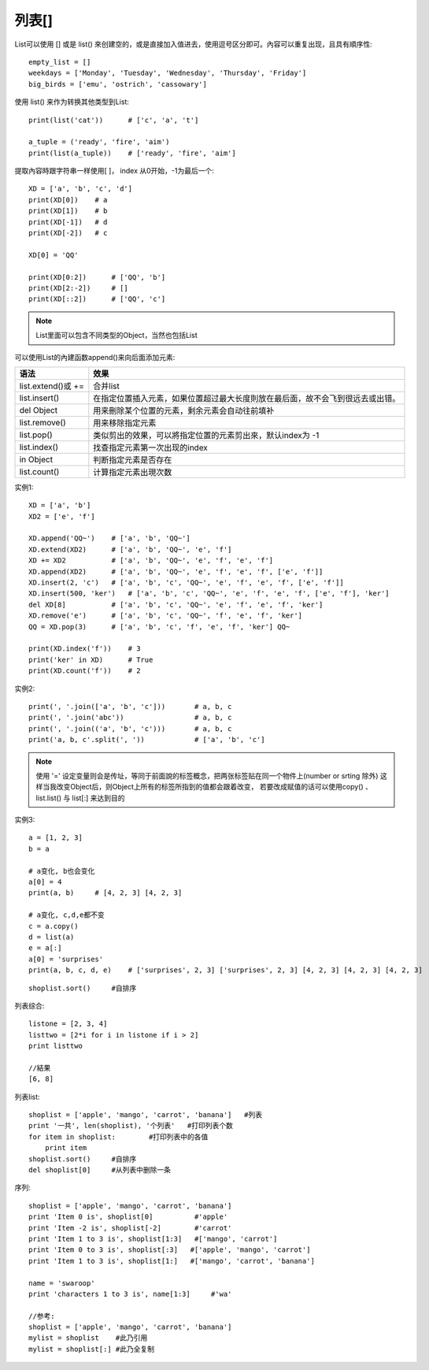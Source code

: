 列表[]
##############


List可以使用 [] 或是 list() 來创建空的，或是直接加入值进去，使用逗号区分即可。內容可以重复出现，且具有順序性::

    empty_list = []
    weekdays = ['Monday', 'Tuesday', 'Wednesday', 'Thursday', 'Friday']
    big_birds = ['emu', 'ostrich', 'cassowary']

使用 list() 来作为转换其他类型到List::

    print(list('cat'))      # ['c', 'a', 't']

    a_tuple = ('ready', 'fire', 'aim')
    print(list(a_tuple))    # ['ready', 'fire', 'aim']

提取內容時跟字符串一样使用[ ]， index 从0开始，-1为最后一个::

    XD = ['a', 'b', 'c', 'd']
    print(XD[0])    # a
    print(XD[1])    # b
    print(XD[-1])   # d
    print(XD[-2])   # c

    XD[0] = 'QQ'

    print(XD[0:2])      # ['QQ', 'b']
    print(XD[2:-2])     # []
    print(XD[::2])      # ['QQ', 'c']

.. note:: List里面可以包含不同类型的Object，当然也包括List


可以使用List的內建函数append()来向后面添加元素:

+--------------------+--------------------------------------------------------------------------------+
| 语法               | 效果                                                                           |
+====================+================================================================================+
| list.extend()或 += | 合并list                                                                       |
+--------------------+--------------------------------------------------------------------------------+
| list.insert()      | 在指定位置插入元素，如果位置超过最大长度則放在最后面，故不会飞到很远去或出错。 |
+--------------------+--------------------------------------------------------------------------------+
| del Object         | 用来刪除某个位置的元素，剩余元素会自动往前填补                                 |
+--------------------+--------------------------------------------------------------------------------+
| list.remove()      | 用来移除指定元素                                                               |
+--------------------+--------------------------------------------------------------------------------+
| list.pop()         | 类似剪出的效果，可以將指定位置的元素剪出來，默认index为 -1                     |
+--------------------+--------------------------------------------------------------------------------+
| list.index()       | 找查指定元素第一次出现的index                                                  |
+--------------------+--------------------------------------------------------------------------------+
| in Object          | 判断指定元素是否存在                                                           |
+--------------------+--------------------------------------------------------------------------------+
| list.count()       | 计算指定元素出現次数                                                           |
+--------------------+--------------------------------------------------------------------------------+


实例1::

    XD = ['a', 'b']
    XD2 = ['e', 'f']

    XD.append('QQ~')    # ['a', 'b', 'QQ~']
    XD.extend(XD2)      # ['a', 'b', 'QQ~', 'e', 'f']
    XD += XD2           # ['a', 'b', 'QQ~', 'e', 'f', 'e', 'f']
    XD.append(XD2)      # ['a', 'b', 'QQ~', 'e', 'f', 'e', 'f', ['e', 'f']]
    XD.insert(2, 'c')   # ['a', 'b', 'c', 'QQ~', 'e', 'f', 'e', 'f', ['e', 'f']]
    XD.insert(500, 'ker')   # ['a', 'b', 'c', 'QQ~', 'e', 'f', 'e', 'f', ['e', 'f'], 'ker']
    del XD[8]           # ['a', 'b', 'c', 'QQ~', 'e', 'f', 'e', 'f', 'ker']
    XD.remove('e')      # ['a', 'b', 'c', 'QQ~', 'f', 'e', 'f', 'ker']
    QQ = XD.pop(3)      # ['a', 'b', 'c', 'f', 'e', 'f', 'ker'] QQ~

    print(XD.index('f'))    # 3
    print('ker' in XD)      # True
    print(XD.count('f'))    # 2

实例2::

    print(', '.join(['a', 'b', 'c']))       # a, b, c
    print(', '.join('abc'))                 # a, b, c
    print(', '.join(('a', 'b', 'c')))       # a, b, c
    print('a, b, c'.split(', '))            # ['a', 'b', 'c']

.. note:: 使用 '=' 设定变量则会是传址，等同于前面說的标签概念，把两张标签贴在同一个物件上(number or srting 除外) 这样当我改变Object后，则Object上所有的标签所指到的值都会跟着改变， 若要改成赋值的话可以使用copy() 、 list.list() 与 list[:] 来达到目的

实例3::

    a = [1, 2, 3]
    b = a

    # a变化, b也会变化
    a[0] = 4
    print(a, b)     # [4, 2, 3] [4, 2, 3]

    # a变化, c,d,e都不变
    c = a.copy()
    d = list(a)
    e = a[:]
    a[0] = 'surprises'
    print(a, b, c, d, e)    # ['surprises', 2, 3] ['surprises', 2, 3] [4, 2, 3] [4, 2, 3] [4, 2, 3]



::

    shoplist.sort()     #自排序

列表综合::

    listone = [2, 3, 4]
    listtwo = [2*i for i in listone if i > 2]
    print listtwo

    //結果
    [6, 8]


列表list::

    shoplist = ['apple', 'mango', 'carrot', 'banana']   #列表
    print '一共', len(shoplist), '个列表'   #打印列表个数
    for item in shoplist:        #打印列表中的各值
        print item
    shoplist.sort()     #自排序
    del shoplist[0]     #从列表中删除一条


序列::

    shoplist = ['apple', 'mango', 'carrot', 'banana']
    print 'Item 0 is', shoplist[0]          #'apple'
    print 'Item -2 is', shoplist[-2]        #'carrot'
    print 'Item 1 to 3 is', shoplist[1:3]   #['mango', 'carrot']
    print 'Item 0 to 3 is', shoplist[:3]   #['apple', 'mango', 'carrot']
    print 'Item 1 to 3 is', shoplist[1:]   #['mango', 'carrot', 'banana']

    name = 'swaroop'
    print 'characters 1 to 3 is', name[1:3]     #'wa'

    //参考:
    shoplist = ['apple', 'mango', 'carrot', 'banana']
    mylist = shoplist    #此乃引用
    mylist = shoplist[:] #此乃全复制
   










